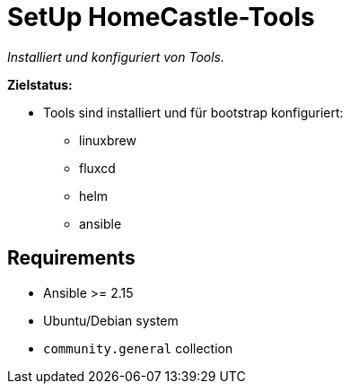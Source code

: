 = SetUp HomeCastle-Tools
// tag::description[]

_Installiert und konfiguriert von Tools._

*Zielstatus:*

* Tools sind installiert und für bootstrap konfiguriert:
** linuxbrew
** fluxcd
** helm
** ansible
// end::description[]

== Requirements

* Ansible >= 2.15
* Ubuntu/Debian system
* `community.general` collection